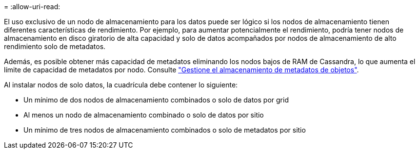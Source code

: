 = 
:allow-uri-read: 


El uso exclusivo de un nodo de almacenamiento para los datos puede ser lógico si los nodos de almacenamiento tienen diferentes características de rendimiento. Por ejemplo, para aumentar potencialmente el rendimiento, podría tener nodos de almacenamiento en disco giratorio de alta capacidad y solo de datos acompañados por nodos de almacenamiento de alto rendimiento solo de metadatos.

Además, es posible obtener más capacidad de metadatos eliminando los nodos bajos de RAM de Cassandra, lo que aumenta el límite de capacidad de metadatos por nodo. Consulte link:../admin/managing-object-metadata-storage.html["Gestione el almacenamiento de metadatos de objetos"].

Al instalar nodos de solo datos, la cuadrícula debe contener lo siguiente:

* Un mínimo de dos nodos de almacenamiento combinados o solo de datos por grid
* Al menos un nodo de almacenamiento combinado o solo de datos por sitio
* Un mínimo de tres nodos de almacenamiento combinados o solo de metadatos por sitio

